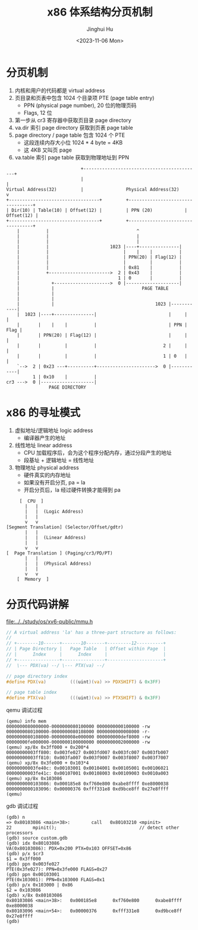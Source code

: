 #+TITLE: x86 体系结构分页机制
#+AUTHOR: Jinghui Hu
#+EMAIL: hujinghui@buaa.edu.cn
#+DATE: <2023-11-06 Mon>
#+STARTUP: overview num indent
#+OPTIONS: ^:nil


* 分页机制
1. 内核和用户的代码都是 virtual address
2. 页目录和页表中包含 1024 个目录项 PTE (page table entry)
   - PPN (physical page number), 20 位的物理页码
   - Flags, 12 位
3. 第一步从 cr3 寄存器中获取页目录 page directory
4. va.dir 索引 page directory 获取到页表 page table
5. page directory / page table 包含 1024 个 PTE
   - 这段连续内存大小位 1024 * 4 byte = 4KB
   - 这 4KB 又叫页 page
6. va.table 索引 page table 获取到物理地址到 PPN
#+BEGIN_EXAMPLE
                              +--------------------------------------------+
                              |                                            |
  Virtual Address(32)         |                Physical Address(32)        v
  +----------------------------------+         +----------------------------------+
  | Dir(10) | Table(10) | Offset(12) |         | PPN (20)            | Offset(12) |
  +----------------------------------+         +----------------------------------+
      |          |                                 ^
      |          |                                 |
      |          |                                 |
      |          |                       1023 |----+---------------|
      |          |                            |    |    |          |
      |          |                            | PPN(20) | Flag(12) |
      |          |                            |         |          |
      |          |                            | 0x81    |          |
      |          +----------------------->  2 | 0x43    |          |
      |                                     1 | 0       |          |
      |            +--------------------->  0 |--------------------|
      |            |                                 PAGE TABLE
      |            |
      |            |
      |            |                                      1023 |------------|
      |  1023 |----+---------------|                           |     |      |
      |       |    |    |          |                           | PPN | Flag |
      |       | PPN(20) | Flag(12) |                           |     |      |
      |       |         |          |                         2 |     |      |
      |       |         |          |                         1 | 0   |      |
      `-->  2 | 0x23 ---+----------+---------------------->  0 |------------|
            1 | 0x10    |          |
  cr3 --->  0 |--------------------|
                  PAGE DIRECTORY
#+END_EXAMPLE

* x86 的寻址模式
1. 虚拟地址/逻辑地址 logic address
   - 编译器产生的地址
2. 线性地址 linear address
   - CPU 加载程序后，会为这个程序分配内存，通过分段产生的地址
   - 段基址 + 逻辑地址 = 线性地址
3. 物理地址 physical address
   - 硬件真实的内存地址
   - 如果没有开启分页, pa = la
   - 开启分页后，la 经过硬件转换才能得到 pa

#+BEGIN_EXAMPLE
       [  CPU  ]
         |   |
         |   |  (Logic Address)
         |   |
         v   v
  [Segment Translation] (Selector/Offset/gdtr)
         |   |
         |   |  (Linear Address)
         |   |
         v   v
  [  Page Translation ] (Paging/cr3/PD/PT)
         |   |
         |   |  (Physical Address)
         |   |
         v   v
      [  Memory  ]
#+END_EXAMPLE

* 分页代码讲解
[[file:../../study/os/xv6-public/mmu.h]]

#+BEGIN_SRC c
  // A virtual address 'la' has a three-part structure as follows:
  //
  // +--------10------+-------10-------+---------12----------+
  // | Page Directory |   Page Table   | Offset within Page  |
  // |      Index     |      Index     |                     |
  // +----------------+----------------+---------------------+
  //  \--- PDX(va) --/ \--- PTX(va) --/

  // page directory index
  #define PDX(va)         (((uint)(va) >> PDXSHIFT) & 0x3FF)

  // page table index
  #define PTX(va)         (((uint)(va) >> PTXSHIFT) & 0x3FF)
#+END_SRC

qemu 调试过程
#+BEGIN_EXAMPLE
  (qemu) info mem
  0000000080000000-0000000080100000 0000000000100000 -rw
  0000000080100000-0000000080108000 0000000000008000 -r-
  0000000080108000-000000008e000000 000000000def8000 -rw
  00000000fe000000-0000000100000000 0000000002000000 -rw
  (qemu) xp/8x 0x3ff000 + 0x200*4
  00000000003ff800: 0x003fe027 0x003fd007 0x003fc007 0x003fb007
  00000000003ff810: 0x003fa007 0x003f9007 0x003f8007 0x003f7007
  (qemu) xp/8x 0x3fe000 + 0x103*4
  00000000003fe40c: 0x00103001 0x00104001 0x00105001 0x00106021
  00000000003fe41c: 0x00107001 0x00108003 0x00109003 0x0010a003
  (qemu) xp/8x 0x103086
  0000000000103086: 0x000185e8 0xf760e800 0xabe8ffff 0xe8000038
  0000000000103096: 0x00000376 0xfff331e8 0xd9bce8ff 0x27e8ffff
  (qemu)
#+END_EXAMPLE

gdb 调试过程
#+BEGIN_EXAMPLE
  (gdb) n
  => 0x80103086 <main+38>:        call   0x80103210 <mpinit>
  22        mpinit();                               // detect other processors
  (gdb) source custom.gdb
  (gdb) idx 0x80103086
  VA(0x80103086): PDX=0x200 PTX=0x103 OFFSET=0x86
  (gdb) p/x $cr3
  $1 = 0x3ff000
  (gdb) ppn 0x003fe027
  PTE(0x3fe027): PPN=0x3fe000 FLAGS=0x27
  (gdb) ppn 0x00103001
  PTE(0x103001): PPN=0x103000 FLAGS=0x1
  (gdb) p/x 0x103000 | 0x86
  $2 = 0x103086
  (gdb) x/8x 0x80103086
  0x80103086 <main+38>:   0x000185e8      0xf760e800      0xabe8ffff      0xe8000038
  0x80103096 <main+54>:   0x00000376      0xfff331e8      0xd9bce8ff      0x27e8ffff
  (gdb)
#+END_EXAMPLE
